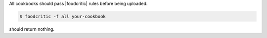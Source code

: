 .. The contents of this file are included in multiple topics.
.. This file should not be changed in a way that hinders its ability to appear in multiple documentation sets.

All cookbooks should pass |foodcritic| rules before being uploaded.

.. code-block:: bash

   $ foodcritic -f all your-cookbook

should return nothing.